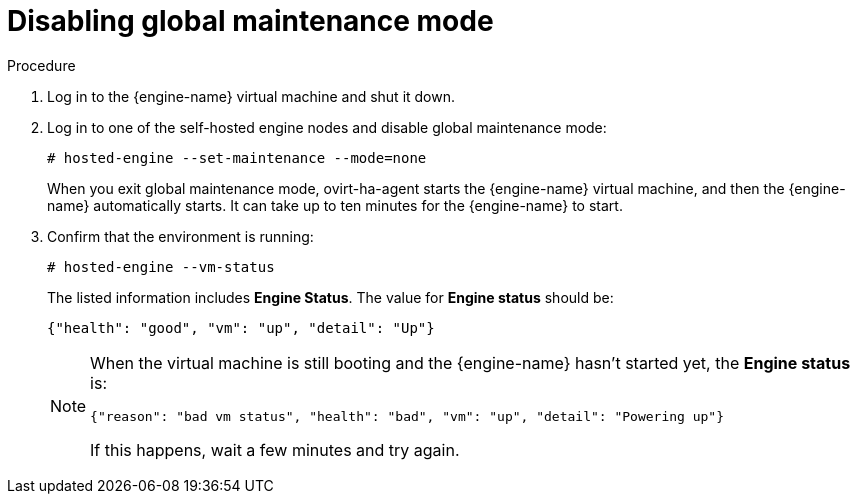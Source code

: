[id="Disabling_Global_Maintenance_Mode_{context}"]
= Disabling global maintenance mode

// Installation Guides
// Upgrade Guide

.Procedure

. Log in to the {engine-name} virtual machine and shut it down.

. Log in to one of the self-hosted engine nodes
ifdef::4-3_SHE[that has the 4.4 {engine-name} running on it]
 and disable global maintenance mode:
+
[options="nowrap" subs="normal"]
----
# hosted-engine --set-maintenance --mode=none
----
+
When you exit global maintenance mode, ovirt-ha-agent starts the {engine-name} virtual machine, and then the {engine-name} automatically starts. It can take up to ten minutes for the {engine-name} to start.
ifdef::4-3_SHE[]
+
[NOTE]
====
Make sure you log in to the self-hosted engine node that hosts the 4.4 {engine-name}.
If you are logged into a self-hosted engine node that has the 4.3 {engine-name} running
on it when you disable global maintenance mode, the 4.3 {engine-name} starts again, creating a conflict with the 4.4 {engine-name}.
====
endif::4-3_SHE[]

. Confirm that the environment is running:
+
[options="nowrap" subs="normal"]
----
# hosted-engine --vm-status
----
+
The listed information includes **Engine Status**. The value for **Engine status** should be:
+
----
{"health": "good", "vm": "up", "detail": "Up"}
----
+
[NOTE]
====
When the virtual machine is still booting and the {engine-name} hasn't started yet, the **Engine status** is:
----
{"reason": "bad vm status", "health": "bad", "vm": "up", "detail": "Powering up"}
----
If this happens, wait a few minutes and try again.
====
